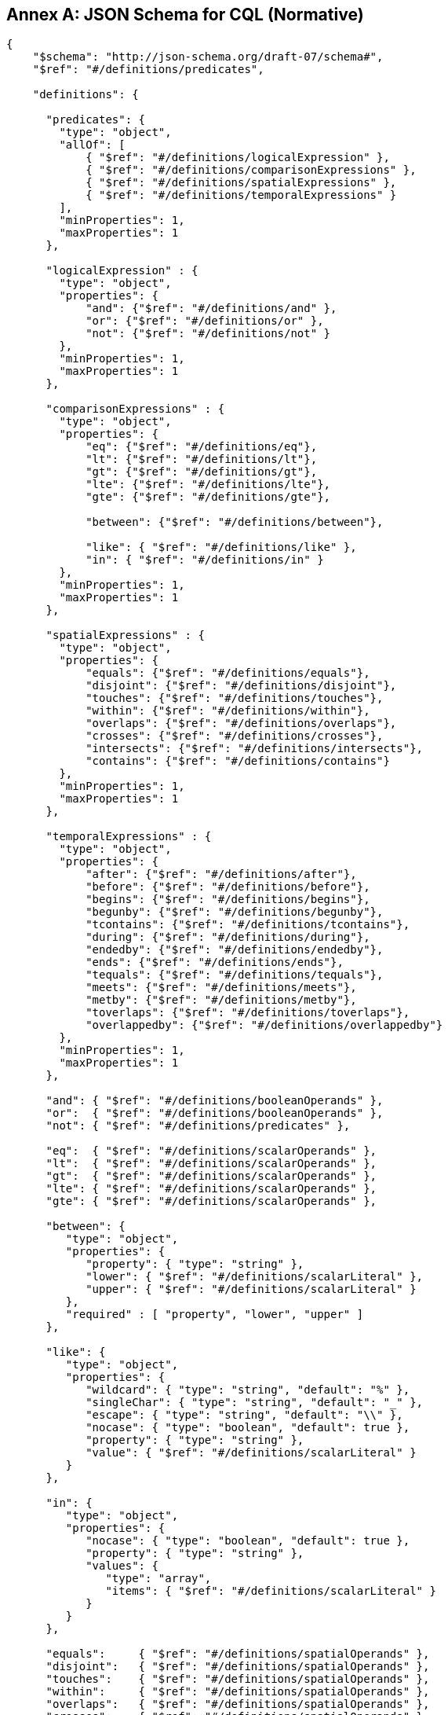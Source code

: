 [appendix]
:appendix-caption: Annex

== JSON Schema for CQL (Normative)

----
{
    "$schema": "http://json-schema.org/draft-07/schema#",
    "$ref": "#/definitions/predicates",

    "definitions": {

      "predicates": {
        "type": "object",
        "allOf": [
            { "$ref": "#/definitions/logicalExpression" },
            { "$ref": "#/definitions/comparisonExpressions" },
            { "$ref": "#/definitions/spatialExpressions" },
            { "$ref": "#/definitions/temporalExpressions" }
        ],
        "minProperties": 1,
        "maxProperties": 1
      },

      "logicalExpression" : {
        "type": "object",
        "properties": {
            "and": {"$ref": "#/definitions/and" },
            "or": {"$ref": "#/definitions/or" },
            "not": {"$ref": "#/definitions/not" }
        },
        "minProperties": 1,
        "maxProperties": 1
      },

      "comparisonExpressions" : {
        "type": "object",
        "properties": {
            "eq": {"$ref": "#/definitions/eq"},
            "lt": {"$ref": "#/definitions/lt"},
            "gt": {"$ref": "#/definitions/gt"},
            "lte": {"$ref": "#/definitions/lte"},
            "gte": {"$ref": "#/definitions/gte"},

            "between": {"$ref": "#/definitions/between"},

            "like": { "$ref": "#/definitions/like" },
            "in": { "$ref": "#/definitions/in" }
        },
        "minProperties": 1,
        "maxProperties": 1
      },

      "spatialExpressions" : {
        "type": "object",
        "properties": {
            "equals": {"$ref": "#/definitions/equals"},
            "disjoint": {"$ref": "#/definitions/disjoint"},
            "touches": {"$ref": "#/definitions/touches"},
            "within": {"$ref": "#/definitions/within"},
            "overlaps": {"$ref": "#/definitions/overlaps"},
            "crosses": {"$ref": "#/definitions/crosses"},
            "intersects": {"$ref": "#/definitions/intersects"},
            "contains": {"$ref": "#/definitions/contains"}
        },
        "minProperties": 1,
        "maxProperties": 1
      },

      "temporalExpressions" : {
        "type": "object",
        "properties": {
            "after": {"$ref": "#/definitions/after"},
            "before": {"$ref": "#/definitions/before"},
            "begins": {"$ref": "#/definitions/begins"},
            "begunby": {"$ref": "#/definitions/begunby"},
            "tcontains": {"$ref": "#/definitions/tcontains"},
            "during": {"$ref": "#/definitions/during"},
            "endedby": {"$ref": "#/definitions/endedby"},
            "ends": {"$ref": "#/definitions/ends"},
            "tequals": {"$ref": "#/definitions/tequals"},
            "meets": {"$ref": "#/definitions/meets"},
            "metby": {"$ref": "#/definitions/metby"},
            "toverlaps": {"$ref": "#/definitions/toverlaps"},
            "overlappedby": {"$ref": "#/definitions/overlappedby"}
        },
        "minProperties": 1,
        "maxProperties": 1
      },

      "and": { "$ref": "#/definitions/booleanOperands" },
      "or":  { "$ref": "#/definitions/booleanOperands" },
      "not": { "$ref": "#/definitions/predicates" },

      "eq":  { "$ref": "#/definitions/scalarOperands" },
      "lt":  { "$ref": "#/definitions/scalarOperands" },
      "gt":  { "$ref": "#/definitions/scalarOperands" },
      "lte": { "$ref": "#/definitions/scalarOperands" },
      "gte": { "$ref": "#/definitions/scalarOperands" },

      "between": {
         "type": "object",
         "properties": {
            "property": { "type": "string" },
            "lower": { "$ref": "#/definitions/scalarLiteral" },
            "upper": { "$ref": "#/definitions/scalarLiteral" }
         },
         "required" : [ "property", "lower", "upper" ]
      },

      "like": {
         "type": "object",
         "properties": {
            "wildcard": { "type": "string", "default": "%" },
            "singleChar": { "type": "string", "default": "_" },
            "escape": { "type": "string", "default": "\\" },
            "nocase": { "type": "boolean", "default": true },
            "property": { "type": "string" },
            "value": { "$ref": "#/definitions/scalarLiteral" }
         }
      },

      "in": {
         "type": "object",
         "properties": {
            "nocase": { "type": "boolean", "default": true },
            "property": { "type": "string" },
            "values": {
               "type": "array",
               "items": { "$ref": "#/definitions/scalarLiteral" }
            }
         }
      },

      "equals":     { "$ref": "#/definitions/spatialOperands" },
      "disjoint":   { "$ref": "#/definitions/spatialOperands" },
      "touches":    { "$ref": "#/definitions/spatialOperands" },
      "within":     { "$ref": "#/definitions/spatialOperands" },
      "overlaps":   { "$ref": "#/definitions/spatialOperands" },
      "crosses":    { "$ref": "#/definitions/spatialOperands" },
      "intersects": { "$ref": "#/definitions/spatialOperands" },
      "contains":   { "$ref": "#/definitions/spatialOperands" },

      "after":        { "$ref": "#/definitions/temporalOperands" },
      "before":       { "$ref": "#/definitions/temporalOperands" },
      "begins":       { "$ref": "#/definitions/temporalOperands" },
      "begunby":      { "$ref": "#/definitions/temporalOperands" },
      "tcontains":    { "$ref": "#/definitions/temporalOperands" },
      "during":       { "$ref": "#/definitions/temporalOperands" },
      "endedby":      { "$ref": "#/definitions/temporalOperands" },
      "ends":         { "$ref": "#/definitions/temporalOperands" },
      "tequals":      { "$ref": "#/definitions/temporalOperands" },
      "meets":        { "$ref": "#/definitions/temporalOperands" },
      "metby":        { "$ref": "#/definitions/temporalOperands" },
      "toverlaps":    { "$ref": "#/definitions/temporalOperands" },
      "overlappedby": { "$ref": "#/definitions/temporalOperands" },
      "anyinteracts": { "$ref": "#/definitions/temporalOperands" },
      "tintersects":  { "$ref": "#/definitions/temporalOperands" },

      "booleanOperands": {
         "type": "array",
         "items": {
             "$ref": "#/definitions/predicates",
             "minItems": 2
         }
      },

      "arithmeticOperands": {
         "type": "object",
         "properties": {
            "property": { "type": "string" },
            "function": { "$ref": "#/definitions/function" },
            "value": { "type": "number" },
            "+": {"$ref": "#/definitions/add"},
            "-": {"$ref": "#/definitions/sub"},
            "*": {"$ref": "#/definitions/mul"},
            "/": {"$ref": "#/definitions/div"}
         },
         "minProperties": 2,
         "maxProperties": 2
      },

      "add": { "$ref": "#/definitions/arithmeticOperands" },
      "sub": { "$ref": "#/definitions/arithmeticOperands" },
      "mul": { "$ref": "#/definitions/arithmeticOperands" },
      "div": { "$ref": "#/definitions/arithmeticOperands" },

      "scalarOperands": {
         "type": "object",
         "properties": {
            "property": { "type": "string" },
            "function": { "$ref": "#/definitions/function" },
            "value": { "$ref": "#/definitions/scalarLiteral" },
            "+": {"$ref": "#/definitions/add"},
            "-": {"$ref": "#/definitions/sub"},
            "*": {"$ref": "#/definitions/mul"},
            "/": {"$ref": "#/definitions/div"}
         },
         "minProperties": 2,
         "maxProperties": 2
      },

      "spatialOperands": {
         "type": "object",
         "properties": {
            "property": { "type": "string" },
            "function": { "$ref": "#/definitions/function" },
            "value": {  "$ref": "#/definitions/geometryLiteral" }
         },
         "minProperties": 2,
         "maxProperties": 2
      },

      "temporalOperands": {
         "type": "object",
         "properties": {
            "property": { "type": "string" },
            "function": { "$ref": "#/definitions/function" },
            "value": { "$ref": "#/definitions/temporalLiteral" }
         },
         "minProperties": 2,
         "maxProperties": 2
      },

      "function": {
         "type": "object",
         "properties": {
            "name": { "type": "string" },
            "arguments": {
               "type": "array",
               "items": {
                  "oneOf": [
                     { "type": "string" },
                     { "type": "number" },
                     { "type": "boolean" },
                     { "$ref": "#/definitions/functionObjectArgument" }
                  ]
               }
            }
         }
      },

      "functionObjectArgument": {
         "type": "object",
         "properties": {
            "property": { "type": "string" },
            "function": { "$ref": "#/definitions/function" },
            "geometry": { "$ref": "#/definitions/geometryLiteral" },
            "bbox": { "$ref": "#/definitions/bbox" },
            "temporalValue": { "$ref": "#/definitions/temporalLiteral" },
            "+": {"$ref": "#/definitions/add"},
            "-": {"$ref": "#/definitions/sub"},
            "*": {"$ref": "#/definitions/mul"},
            "/": {"$ref": "#/definitions/div"}
         }
      },

      "scalarLiteral": {
         "oneOf": [
            { "type": "string" },
            { "type": "number" },
            { "type": "boolean"}
         ]
      },

      "geometryLiteral": {
         "type": "object"
      },

      "bbox": {
        "type": "array",
        "items": {
            "type": "number",
            "minItems": 4,
            "maxItems": 6
        }
      },

      "envelopeLiteral": {
         "type": "object",
         "properties": {
            "bbox": { "$ref": "#/definitions/bbox" }
         }
      },

      "temporalLiteral": {
         "oneOf": [
            { "$ref": "#/definitions/timeLiteral" },
            { "$ref": "#/definitions/periodLiteral" }
         ]
      },

      "timeLiteral": {
         "type": "string",
         "pattern": "[0-9][0-9][0-9][0-9]-[0-1][0-9]-[0-9][0-9](T[0-2][0-9]:[0-5][0-9]:[0-5][0-9](.[0-9]*)?)?"
      },

      "periodLiteral": {
         "type": "array",
         "items": {
            "$ref": "#/definitions/timeLiteral",
            "minItems": 2,
            "maxItems": 2
        }
     }
   }
}
----
